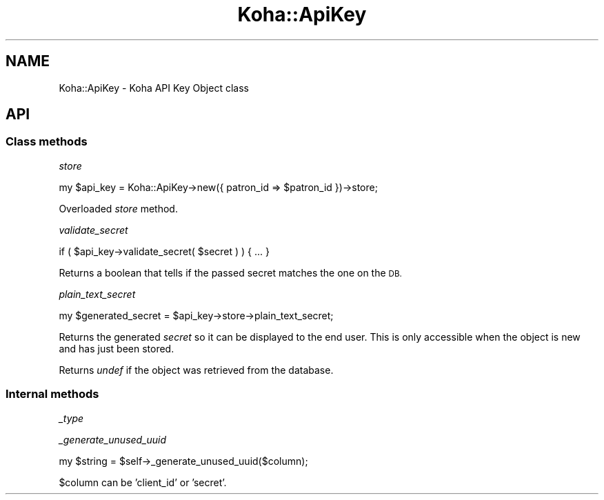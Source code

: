 .\" Automatically generated by Pod::Man 4.14 (Pod::Simple 3.40)
.\"
.\" Standard preamble:
.\" ========================================================================
.de Sp \" Vertical space (when we can't use .PP)
.if t .sp .5v
.if n .sp
..
.de Vb \" Begin verbatim text
.ft CW
.nf
.ne \\$1
..
.de Ve \" End verbatim text
.ft R
.fi
..
.\" Set up some character translations and predefined strings.  \*(-- will
.\" give an unbreakable dash, \*(PI will give pi, \*(L" will give a left
.\" double quote, and \*(R" will give a right double quote.  \*(C+ will
.\" give a nicer C++.  Capital omega is used to do unbreakable dashes and
.\" therefore won't be available.  \*(C` and \*(C' expand to `' in nroff,
.\" nothing in troff, for use with C<>.
.tr \(*W-
.ds C+ C\v'-.1v'\h'-1p'\s-2+\h'-1p'+\s0\v'.1v'\h'-1p'
.ie n \{\
.    ds -- \(*W-
.    ds PI pi
.    if (\n(.H=4u)&(1m=24u) .ds -- \(*W\h'-12u'\(*W\h'-12u'-\" diablo 10 pitch
.    if (\n(.H=4u)&(1m=20u) .ds -- \(*W\h'-12u'\(*W\h'-8u'-\"  diablo 12 pitch
.    ds L" ""
.    ds R" ""
.    ds C` ""
.    ds C' ""
'br\}
.el\{\
.    ds -- \|\(em\|
.    ds PI \(*p
.    ds L" ``
.    ds R" ''
.    ds C`
.    ds C'
'br\}
.\"
.\" Escape single quotes in literal strings from groff's Unicode transform.
.ie \n(.g .ds Aq \(aq
.el       .ds Aq '
.\"
.\" If the F register is >0, we'll generate index entries on stderr for
.\" titles (.TH), headers (.SH), subsections (.SS), items (.Ip), and index
.\" entries marked with X<> in POD.  Of course, you'll have to process the
.\" output yourself in some meaningful fashion.
.\"
.\" Avoid warning from groff about undefined register 'F'.
.de IX
..
.nr rF 0
.if \n(.g .if rF .nr rF 1
.if (\n(rF:(\n(.g==0)) \{\
.    if \nF \{\
.        de IX
.        tm Index:\\$1\t\\n%\t"\\$2"
..
.        if !\nF==2 \{\
.            nr % 0
.            nr F 2
.        \}
.    \}
.\}
.rr rF
.\" ========================================================================
.\"
.IX Title "Koha::ApiKey 3pm"
.TH Koha::ApiKey 3pm "2025-09-25" "perl v5.32.1" "User Contributed Perl Documentation"
.\" For nroff, turn off justification.  Always turn off hyphenation; it makes
.\" way too many mistakes in technical documents.
.if n .ad l
.nh
.SH "NAME"
Koha::ApiKey \- Koha API Key Object class
.SH "API"
.IX Header "API"
.SS "Class methods"
.IX Subsection "Class methods"
\fIstore\fR
.IX Subsection "store"
.PP
.Vb 1
\&    my $api_key = Koha::ApiKey\->new({ patron_id => $patron_id })\->store;
.Ve
.PP
Overloaded \fIstore\fR method.
.PP
\fIvalidate_secret\fR
.IX Subsection "validate_secret"
.PP
.Vb 1
\&    if ( $api_key\->validate_secret( $secret ) ) { ... }
.Ve
.PP
Returns a boolean that tells if the passed secret matches the one on the \s-1DB.\s0
.PP
\fIplain_text_secret\fR
.IX Subsection "plain_text_secret"
.PP
.Vb 1
\&    my $generated_secret = $api_key\->store\->plain_text_secret;
.Ve
.PP
Returns the generated \fIsecret\fR so it can be displayed to  the end user.
This is only accessible when the object is new and has just been stored.
.PP
Returns \fIundef\fR if the object was retrieved from the database.
.SS "Internal methods"
.IX Subsection "Internal methods"
\fI_type\fR
.IX Subsection "_type"
.PP
\fI_generate_unused_uuid\fR
.IX Subsection "_generate_unused_uuid"
.PP
.Vb 1
\&    my $string = $self\->_generate_unused_uuid($column);
.Ve
.PP
\&\f(CW$column\fR can be 'client_id' or 'secret'.
